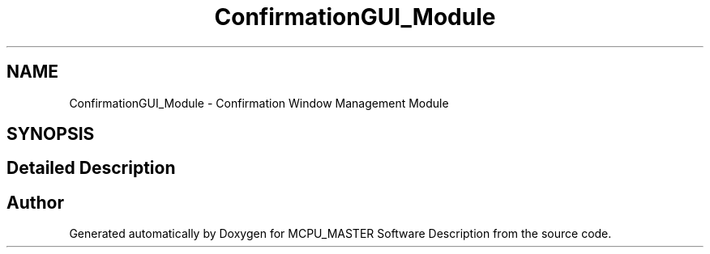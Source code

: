 .TH "ConfirmationGUI_Module" 3 "Wed May 29 2024" "MCPU_MASTER Software Description" \" -*- nroff -*-
.ad l
.nh
.SH NAME
ConfirmationGUI_Module \- Confirmation Window Management Module
.SH SYNOPSIS
.br
.PP
.SH "Detailed Description"
.PP 



.SH "Author"
.PP 
Generated automatically by Doxygen for MCPU_MASTER Software Description from the source code\&.
